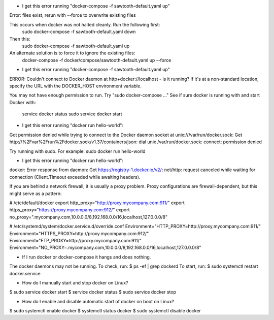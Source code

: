 * I get this error running "docker-compose -f sawtooth-default.yaml up"
Error: files exist, rerun with --force to overwrite existing files

This occurs when docker was not halted cleanly.  Run the following first:
        sudo docker-compose -f sawtooth-default.yaml down
Then this:
        sudo docker-compose -f sawtooth-default.yaml up

An alternate solution is to force it to ignore the existing files:
        docker-compose -f docker/compose/sawtooth-default.yaml up --force

* I get this error running "docker-compose -f sawtooth-default.yaml up"
ERROR: Couldn't connect to Docker daemon at http+docker://localhost - is it running?
If it's at a non-standard location, specify the URL with the DOCKER_HOST environment variable.

You may not have enough permission to run. Try "sudo docker-compose ..."
See if sure docker is running with and start Docker with:
        service docker status
        sudo service docker start

* I get this error running "docker run hello-world":
Got permission denied while trying to connect to the Docker daemon socket at unix:///var/run/docker.sock: Get http://%2Fvar%2Frun%2Fdocker.sock/v1.37/containers/json: dial unix /var/run/docker.sock: connect: permission denied

Try running with sudo.  For example: sudo docker run hello-world

* I get this error running "docker run hello-world":

docker: Error response from daemon: Get https://registry-1.docker.io/v2/: net/http:
request canceled while waiting for connection (Client.Timeout exceeded while awaiting headers).

If you are behind a network firewall, it is usually a proxy problem.
Proxy configurations are firewall-dependent, but this might serve as a pattern:

# /etc/default/docker
export http_proxy="http://proxy.mycompany.com:911/"
export https_proxy="https://proxy.mycompany.com:912/"
export no_proxy=".mycompany.com,10.0.0.0/8,192.168.0.0/16,localhost,127.0.0.0/8"

# /etc/systemd/system/docker.service.d/override.conf
Environment="HTTP_PROXY=http://proxy.mycompany.com:911/"
Environment="HTTPS_PROXY=http://proxy.mycompany.com:912/"
Environment="FTP_PROXY=http://proxy.mycompany.com:911/"
Environment="NO_PROXY=.mycompany.com,10.0.0.0/8,192.168.0.0/16,localhost,127.0.0.0/8"


* If I run docker or docker-compose it hangs and does nothing.

The docker daemons may not be running.  To check, run:
$ ps -ef | grep dockerd
To start, run:
$ sudo systemctl restart docker.service

* How do I manually start and stop docker on Linux?

$ sudo service docker start
$ service docker status
$ sudo service docker stop

* How do I enable and disable automatic start of docker on boot on Linux?

$ sudo systemctl enable docker
$ systemctl status docker
$ sudo systemctl disable docker

